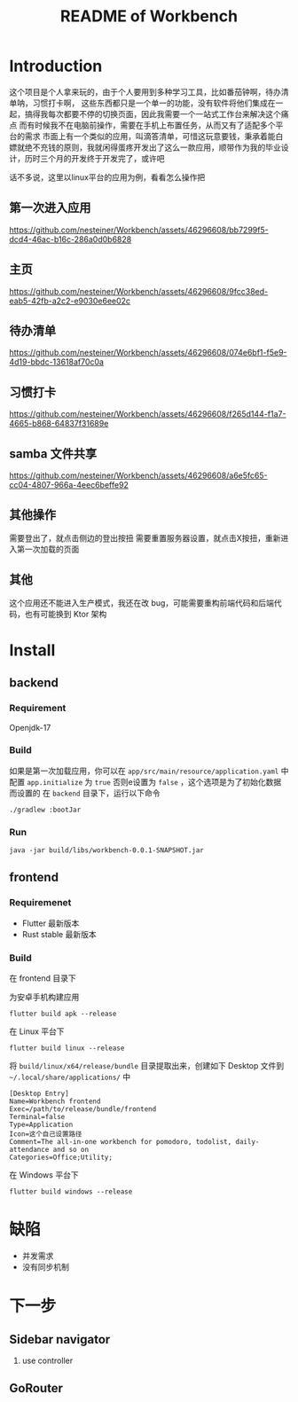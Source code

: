 #+title: README of Workbench

* Introduction
这个项目是个人拿来玩的，由于个人要用到多种学习工具，比如番茄钟啊，待办清单呐，习惯打卡啊，
这些东西都只是一个单一的功能，没有软件将他们集成在一起，搞得我每次都要不停的切换页面，因此我需要一个一站式工作台来解决这个痛点
而有时候我不在电脑前操作，需要在手机上布置任务，从而又有了适配多个平台的需求
市面上有一个类似的应用，叫滴答清单，可惜这玩意要钱，秉承着能白嫖就绝不充钱的原则，我就闲得蛋疼开发出了这么一款应用，顺带作为我的毕业设计，历时三个月的开发终于开发完了，或许吧

话不多说，这里以linux平台的应用为例，看看怎么操作把

** 第一次进入应用
https://github.com/nesteiner/Workbench/assets/46296608/bb7299f5-dcd4-46ac-b16c-286a0d0b6828
** 主页
https://github.com/nesteiner/Workbench/assets/46296608/9fcc38ed-eab5-42fb-a2c2-e9030e6ee02c
** 待办清单
https://github.com/nesteiner/Workbench/assets/46296608/074e6bf1-f5e9-4d19-bbdc-13618af70c0a
** 习惯打卡
https://github.com/nesteiner/Workbench/assets/46296608/f265d144-f1a7-4665-b868-64837f31689e
** samba 文件共享
https://github.com/nesteiner/Workbench/assets/46296608/a6e5fc65-cc04-4807-966a-4eec6beffe92

** 其他操作
需要登出了，就点击侧边的登出按扭
需要重置服务器设置，就点击X按扭，重新进入第一次加载的页面

** 其他
这个应用还不能进入生产模式，我还在改 bug，可能需要重构前端代码和后端代码，也有可能换到 Ktor 架构
* Install
** backend
*** Requirement
Openjdk-17
*** Build
如果是第一次加载应用，你可以在 =app/src/main/resource/application.yaml= 中配置 =app.initialize= 为 =true=
否则e设置为 =false= ，这个选项是为了初始化数据而设置的
在 =backend= 目录下，运行以下命令
#+begin_src fish
  ./gradlew :bootJar
#+end_src

*** Run
#+begin_src fish
  java -jar build/libs/workbench-0.0.1-SNAPSHOT.jar
#+end_src
** frontend
*** Requiremenet
- Flutter 最新版本
- Rust stable 最新版本
*** Build
在 frontend 目录下

为安卓手机构建应用
#+begin_src fish
  flutter build apk --release
#+end_src

在 Linux 平台下
#+begin_src fish
  flutter build linux --release
#+end_src

将 =build/linux/x64/release/bundle= 目录提取出来，创建如下 Desktop 文件到 =~/.local/share/applications/= 中
#+begin_src desktop
  [Desktop Entry]
  Name=Workbench frontend
  Exec=/path/to/release/bundle/frontend
  Terminal=false
  Type=Application
  Icon=这个自己设置路径
  Comment=The all-in-one workbench for pomodoro, todolist, daily-attendance and so on
  Categories=Office;Utility;
#+end_src

在 Windows 平台下
#+begin_src fish
  flutter build windows --release
#+end_src
* 缺陷
- 并发需求
- 没有同步机制




* 下一步
** Sidebar navigator
1. use controller
** GoRouter
